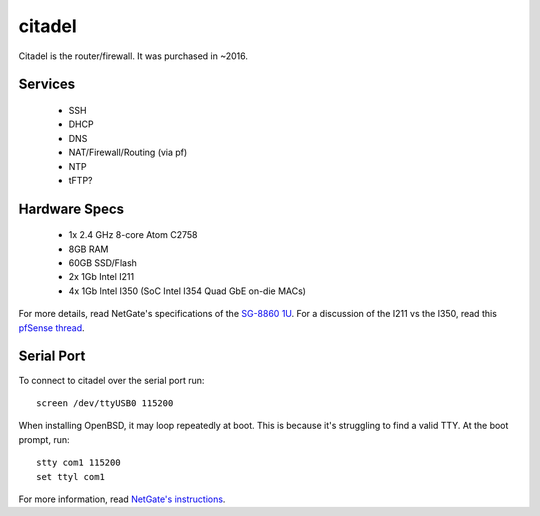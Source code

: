 *******
citadel
*******
Citadel is the router/firewall. It was purchased in ~2016.

Services
========

 * SSH
 * DHCP
 * DNS
 * NAT/Firewall/Routing (via pf)
 * NTP
 * tFTP?

Hardware Specs
==============

 * 1x 2.4 GHz 8-core Atom C2758
 * 8GB RAM
 * 60GB SSD/Flash
 * 2x 1Gb Intel I211
 * 4x 1Gb Intel I350 (SoC Intel I354 Quad GbE on-die MACs)

For more details, read NetGate's specifications of the `SG-8860 1U`_. For a
discussion of the I211 vs the I350, read this `pfSense thread`_.

.. _SG-8860 1U: https://www.netgate.com/products/sg-8860-1u.html
.. _pfSense thread: https://forum.pfsense.org/index.php?topic=124837.0

Serial Port
===========

To connect to citadel over the serial port run::

  screen /dev/ttyUSB0 115200

When installing OpenBSD, it may loop repeatedly at boot. This is because it's
struggling to find a valid TTY. At the boot prompt, run::

  stty com1 115200
  set ttyl com1

For more information, read `NetGate's instructions`_.

.. _NetGate's instructions: https://www.netgate.com/docs/sg-8860-1u/connect-to-console.html#advanced-configuration

